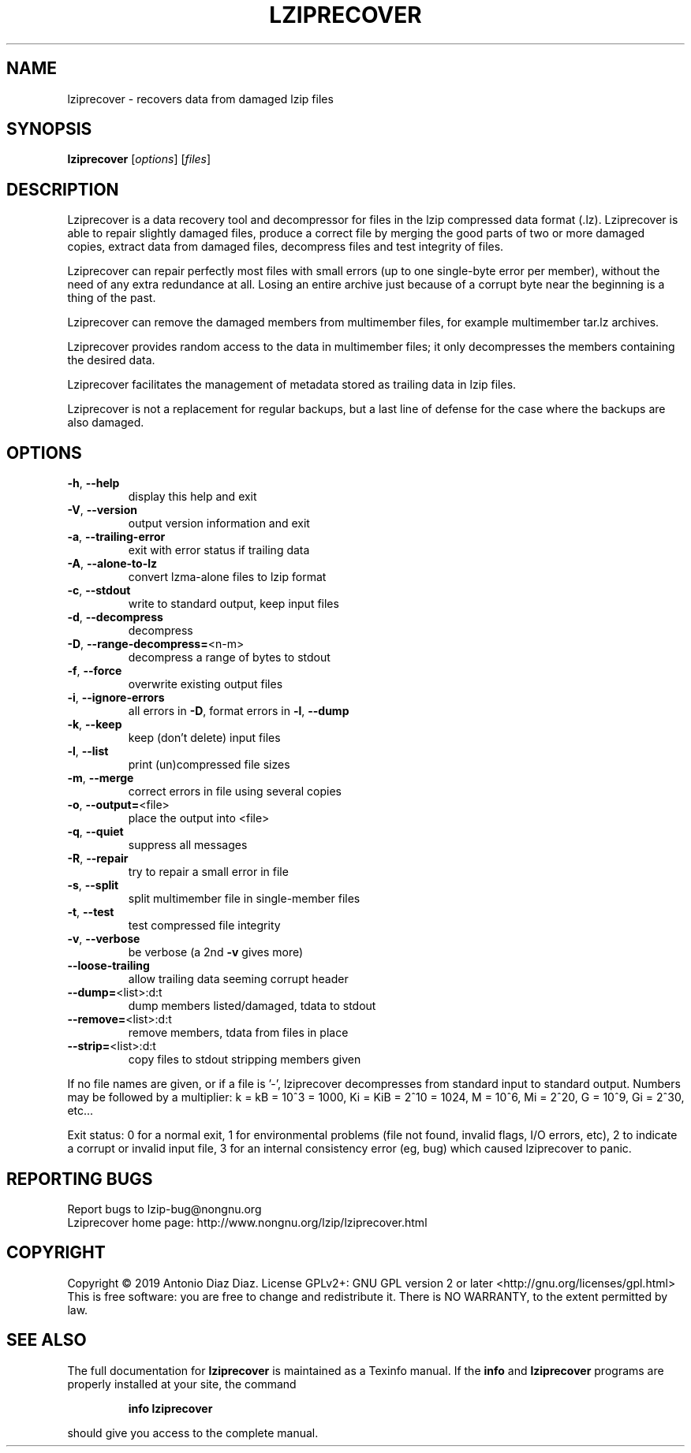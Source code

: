 .\" DO NOT MODIFY THIS FILE!  It was generated by help2man 1.46.1.
.TH LZIPRECOVER "1" "January 2019" "lziprecover 1.21" "User Commands"
.SH NAME
lziprecover \- recovers data from damaged lzip files
.SH SYNOPSIS
.B lziprecover
[\fI\,options\/\fR] [\fI\,files\/\fR]
.SH DESCRIPTION
Lziprecover is a data recovery tool and decompressor for files in the lzip
compressed data format (.lz). Lziprecover is able to repair slightly damaged
files, produce a correct file by merging the good parts of two or more
damaged copies, extract data from damaged files, decompress files and test
integrity of files.
.PP
Lziprecover can repair perfectly most files with small errors (up to one
single\-byte error per member), without the need of any extra redundance
at all. Losing an entire archive just because of a corrupt byte near the
beginning is a thing of the past.
.PP
Lziprecover can remove the damaged members from multimember files, for
example multimember tar.lz archives.
.PP
Lziprecover provides random access to the data in multimember files; it only
decompresses the members containing the desired data.
.PP
Lziprecover facilitates the management of metadata stored as trailing data
in lzip files.
.PP
Lziprecover is not a replacement for regular backups, but a last line of
defense for the case where the backups are also damaged.
.SH OPTIONS
.TP
\fB\-h\fR, \fB\-\-help\fR
display this help and exit
.TP
\fB\-V\fR, \fB\-\-version\fR
output version information and exit
.TP
\fB\-a\fR, \fB\-\-trailing\-error\fR
exit with error status if trailing data
.TP
\fB\-A\fR, \fB\-\-alone\-to\-lz\fR
convert lzma\-alone files to lzip format
.TP
\fB\-c\fR, \fB\-\-stdout\fR
write to standard output, keep input files
.TP
\fB\-d\fR, \fB\-\-decompress\fR
decompress
.TP
\fB\-D\fR, \fB\-\-range\-decompress=\fR<n\-m>
decompress a range of bytes to stdout
.TP
\fB\-f\fR, \fB\-\-force\fR
overwrite existing output files
.TP
\fB\-i\fR, \fB\-\-ignore\-errors\fR
all errors in \fB\-D\fR, format errors in \fB\-l\fR, \fB\-\-dump\fR
.TP
\fB\-k\fR, \fB\-\-keep\fR
keep (don't delete) input files
.TP
\fB\-l\fR, \fB\-\-list\fR
print (un)compressed file sizes
.TP
\fB\-m\fR, \fB\-\-merge\fR
correct errors in file using several copies
.TP
\fB\-o\fR, \fB\-\-output=\fR<file>
place the output into <file>
.TP
\fB\-q\fR, \fB\-\-quiet\fR
suppress all messages
.TP
\fB\-R\fR, \fB\-\-repair\fR
try to repair a small error in file
.TP
\fB\-s\fR, \fB\-\-split\fR
split multimember file in single\-member files
.TP
\fB\-t\fR, \fB\-\-test\fR
test compressed file integrity
.TP
\fB\-v\fR, \fB\-\-verbose\fR
be verbose (a 2nd \fB\-v\fR gives more)
.TP
\fB\-\-loose\-trailing\fR
allow trailing data seeming corrupt header
.TP
\fB\-\-dump=\fR<list>:d:t
dump members listed/damaged, tdata to stdout
.TP
\fB\-\-remove=\fR<list>:d:t
remove members, tdata from files in place
.TP
\fB\-\-strip=\fR<list>:d:t
copy files to stdout stripping members given
.PP
If no file names are given, or if a file is '\-', lziprecover decompresses
from standard input to standard output.
Numbers may be followed by a multiplier: k = kB = 10^3 = 1000,
Ki = KiB = 2^10 = 1024, M = 10^6, Mi = 2^20, G = 10^9, Gi = 2^30, etc...
.PP
Exit status: 0 for a normal exit, 1 for environmental problems (file
not found, invalid flags, I/O errors, etc), 2 to indicate a corrupt or
invalid input file, 3 for an internal consistency error (eg, bug) which
caused lziprecover to panic.
.SH "REPORTING BUGS"
Report bugs to lzip\-bug@nongnu.org
.br
Lziprecover home page: http://www.nongnu.org/lzip/lziprecover.html
.SH COPYRIGHT
Copyright \(co 2019 Antonio Diaz Diaz.
License GPLv2+: GNU GPL version 2 or later <http://gnu.org/licenses/gpl.html>
.br
This is free software: you are free to change and redistribute it.
There is NO WARRANTY, to the extent permitted by law.
.SH "SEE ALSO"
The full documentation for
.B lziprecover
is maintained as a Texinfo manual.  If the
.B info
and
.B lziprecover
programs are properly installed at your site, the command
.IP
.B info lziprecover
.PP
should give you access to the complete manual.

